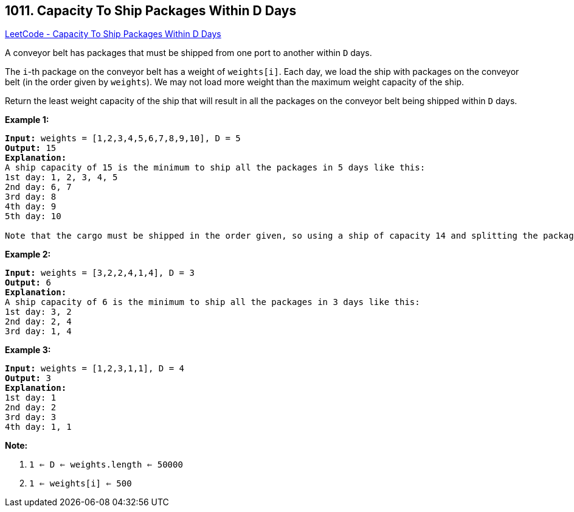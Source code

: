 == 1011. Capacity To Ship Packages Within D Days

https://leetcode.com/problems/capacity-to-ship-packages-within-d-days/[LeetCode - Capacity To Ship Packages Within D Days]

A conveyor belt has packages that must be shipped from one port to another within `D` days.

The `i`-th package on the conveyor belt has a weight of `weights[i]`.  Each day, we load the ship with packages on the conveyor belt (in the order given by `weights`). We may not load more weight than the maximum weight capacity of the ship.

Return the least weight capacity of the ship that will result in all the packages on the conveyor belt being shipped within `D` days.

 

*Example 1:*

[subs="verbatim,quotes,macros"]
----
*Input:* weights = [1,2,3,4,5,6,7,8,9,10], D = 5
*Output:* 15
*Explanation:*
A ship capacity of 15 is the minimum to ship all the packages in 5 days like this:
1st day: 1, 2, 3, 4, 5
2nd day: 6, 7
3rd day: 8
4th day: 9
5th day: 10

Note that the cargo must be shipped in the order given, so using a ship of capacity 14 and splitting the packages into parts like (2, 3, 4, 5), (1, 6, 7), (8), (9), (10) is not allowed. 
----

*Example 2:*

[subs="verbatim,quotes,macros"]
----
*Input:* weights = [3,2,2,4,1,4], D = 3
*Output:* 6
*Explanation:*
A ship capacity of 6 is the minimum to ship all the packages in 3 days like this:
1st day: 3, 2
2nd day: 2, 4
3rd day: 1, 4
----

*Example 3:*

[subs="verbatim,quotes,macros"]
----
*Input:* weights = [1,2,3,1,1], D = 4
*Output:* 3
*Explanation:*
1st day: 1
2nd day: 2
3rd day: 3
4th day: 1, 1
----

 

*Note:*


. `1 <= D <= weights.length <= 50000`
. `1 <= weights[i] <= 500`


